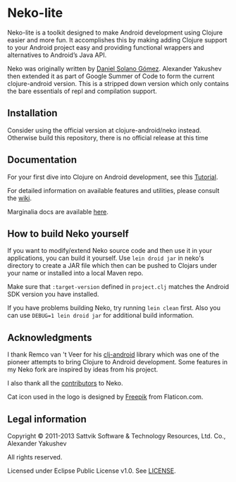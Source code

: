 * Neko-lite

  Neko-lite is a toolkit designed to make Android development using
  Clojure easier and more fun. It accomplishes this by making adding
  Clojure support to your Android project easy and providing
  functional wrappers and alternatives to Android’s Java API.

  Neko was originally written by [[https://github.com/sattvik][Daniel Solano Gómez]]. Alexander
  Yakushev then extended it as part of Google Summer of Code to form the current clojure-android version. This is
  a stripped down version which only contains the bare essentials of
  repl and compilation support.

** Installation

   Consider using the official version at clojure-android/neko
   instead. Otherwise build this repository, there is no official
   release at this time
   
** Documentation

   For your first dive into Clojure on Android development, see this
   [[https://github.com/clojure-android/lein-droid/wiki/Tutorial][Tutorial]].

   For detailed information on available features and utilities,
   please consult the [[https://github.com/alexander-yakushev/neko/wiki][wiki]].

   Marginalia docs are available [[http://alexander-yakushev.github.io/neko/][here]].

** How to build Neko yourself

   If you want to modify/extend Neko source code and then use it in
   your applications, you can build it yourself. Use =lein droid jar=
   in neko's directory to create a JAR file which then can be pushed
   to Clojars under your name or installed into a local Maven repo.

   Make sure that =:target-version= defined in =project.clj= matches
   the Android SDK version you have installed.

   If you have problems building Neko, try running =lein clean= first.
   Also you can use =DEBUG=1 lein droid jar= for additional build
   information.

** Acknowledgments

   I thank Remco van 't Veer for his [[https://github.com/remvee/clj-android][clj-android]] library which was one
   of the pioneer attempts to bring Clojure to Android development.
   Some features in my Neko fork are inspired by ideas from his
   project.

   I also thank all the [[https://github.com/alexander-yakushev/neko/graphs/contributors][contributors]] to Neko.

   Cat icon used in the logo is designed by [[http://www.freepik.com/][Freepik]]  from Flaticon.com.

** Legal information

   Copyright © 2011-2013 Sattvik Software & Technology Resources, Ltd.
   Co., Alexander Yakushev

   All rights reserved.

   Licensed under Eclipse Public License v1.0. See [[https://github.com/alexander-yakushev/neko/blob/master/LICENSE][LICENSE]].

